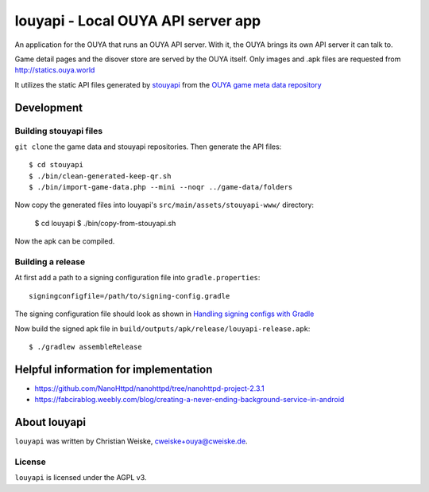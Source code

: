 ===================================
louyapi - Local OUYA API server app
===================================

An application for the OUYA that runs an OUYA API server.
With it, the OUYA brings its own API server it can talk to.

Game detail pages and the disover store are served by the OUYA itself.
Only images and .apk files are requested from http://statics.ouya.world

It utilizes the static API files generated by stouyapi__
from the `OUYA game meta data repository`__

__ https://github.com/cweiske/stouyapi/
__ https://github.com/ouya-saviors/ouya-game-data


Development
===========

Building stouyapi files
-----------------------
``git clone`` the game data and stouyapi repositories.
Then generate the API files::

  $ cd stouyapi
  $ ./bin/clean-generated-keep-qr.sh
  $ ./bin/import-game-data.php --mini --noqr ../game-data/folders

Now copy the generated files into louyapi's ``src/main/assets/stouyapi-www/``
directory:

  $ cd louyapi
  $ ./bin/copy-from-stouyapi.sh

Now the apk can be compiled.


Building a release
------------------
At first add a path to a signing configuration file into ``gradle.properties``::

  signingconfigfile=/path/to/signing-config.gradle

The signing configuration file should look as shown in
`Handling signing configs with Gradle`__

__ https://www.timroes.de/2013/09/22/handling-signing-configs-with-gradle/


Now build the signed apk file in ``build/outputs/apk/release/louyapi-release.apk``::

   $ ./gradlew assembleRelease


Helpful information for implementation
======================================
- https://github.com/NanoHttpd/nanohttpd/tree/nanohttpd-project-2.3.1
- https://fabcirablog.weebly.com/blog/creating-a-never-ending-background-service-in-android


About louyapi
=============
``louyapi`` was written by Christian Weiske, cweiske+ouya@cweiske.de.


License
-------
``louyapi`` is licensed under the AGPL v3.

